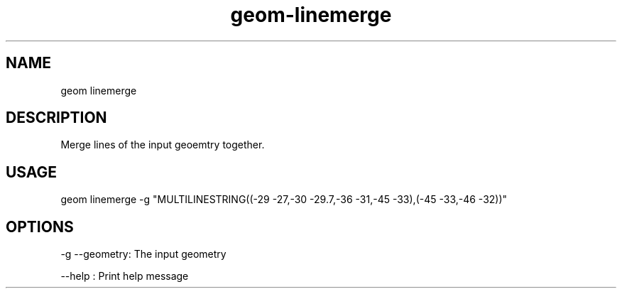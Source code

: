 .TH "geom-linemerge" "1" "4 May 2012" "version 0.1"
.SH NAME
geom linemerge
.SH DESCRIPTION
Merge lines of the input geoemtry together.
.SH USAGE
geom linemerge -g "MULTILINESTRING((-29 -27,-30 -29.7,-36 -31,-45 -33),(-45 -33,-46 -32))"
.SH OPTIONS
-g --geometry: The input geometry
.PP
--help : Print help message
.PP
